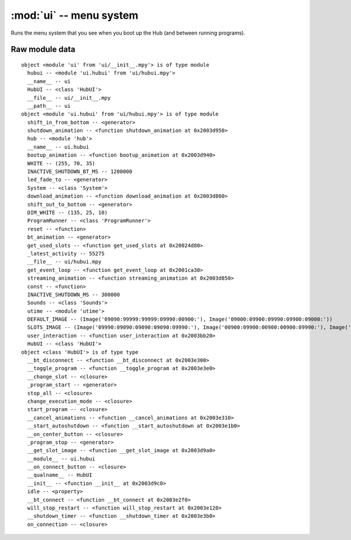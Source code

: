:mod:`ui` -- menu system
========================

Runs the menu system that you see when you boot up the Hub (and between running
programs).

Raw module data
---------------

::

    object <module 'ui' from 'ui/__init__.mpy'> is of type module
      hubui -- <module 'ui.hubui' from 'ui/hubui.mpy'>
      __name__ -- ui
      HubUI -- <class 'HubUI'>
      __file__ -- ui/__init__.mpy
      __path__ -- ui
    object <module 'ui.hubui' from 'ui/hubui.mpy'> is of type module
      shift_in_from_bottom -- <generator>
      shutdown_animation -- <function shutdown_animation at 0x2003d950>
      hub -- <module 'hub'>
      __name__ -- ui.hubui
      bootup_animation -- <function bootup_animation at 0x2003d940>
      WHITE -- (255, 70, 35)
      INACTIVE_SHUTDOWN_BT_MS -- 1200000
      led_fade_to -- <generator>
      System -- <class 'System'>
      download_animation -- <function download_animation at 0x2003d860>
      shift_out_to_bottom -- <generator>
      DIM_WHITE -- (135, 25, 10)
      ProgramRunner -- <class 'ProgramRunner'>
      reset -- <function>
      bt_animation -- <generator>
      get_used_slots -- <function get_used_slots at 0x20024d80>
      _latest_activity -- 55275
      __file__ -- ui/hubui.mpy
      get_event_loop -- <function get_event_loop at 0x2001ca30>
      streaming_animation -- <function streaming_animation at 0x2003d850>
      const -- <function>
      INACTIVE_SHUTDOWN_MS -- 300000
      Sounds -- <class 'Sounds'>
      utime -- <module 'utime'>
      DEFAULT_IMAGE -- (Image('09090:99999:99999:09990:00900:'), Image('09000:09900:09990:09900:09000:'))
      SLOTS_IMAGE -- (Image('09990:09090:09090:09090:09990:'), Image('00900:09900:00900:00900:09990:'), Image('09990:00090:09990:09000:09990:'), Image('09990:00090:09990:00090:09990:'), Image('09090:09090:09990:00090:00090:'), Image('09990:09000:09990:00090:09990:'), Image('09990:09000:09990:09090:09990:'), Image('09990:00090:00900:09000:09000:'), Image('09990:09090:09990:09090:09990:'), Image('09990:09090:09990:00090:09990:'), Image('90999:90909:90909:90909:90999:'), Image('09009:99099:09009:09009:09009:'), Image('90999:90009:90999:90900:90999:'), Image('90999:90009:90999:90009:90999:'), Image('90909:90909:90999:90009:90009:'), Image('90999:90900:90999:90009:90999:'), Image('90999:90900:90999:90909:90999:'), Image('90999:90009:90090:90900:90900:'), Image('90999:90909:90999:90909:90999:'), Image('90999:90909:90999:90009:90999:'))
      user_interaction -- <function user_interaction at 0x2003bb20>
      HubUI -- <class 'HubUI'>
    object <class 'HubUI'> is of type type
      __bt_disconnect -- <function __bt_disconnect at 0x2003e300>
      __toggle_program -- <function __toggle_program at 0x2003e3e0>
      __change_slot -- <closure>
      _program_start -- <generator>
      stop_all -- <closure>
      change_execution_mode -- <closure>
      start_program -- <closure>
      __cancel_animations -- <function __cancel_animations at 0x2003e310>
      __start_autoshutdown -- <function __start_autoshutdown at 0x2003e1b0>
      __on_center_button -- <closure>
      _program_stop -- <generator>
      __get_slot_image -- <function __get_slot_image at 0x2003d9a0>
      __module__ -- ui.hubui
      __on_connect_button -- <closure>
      __qualname__ -- HubUI
      __init__ -- <function __init__ at 0x2003d9c0>
      idle -- <property>
      __bt_connect -- <function __bt_connect at 0x2003e2f0>
      will_stop_restart -- <function will_stop_restart at 0x2003e120>
      __shutdown_timer -- <function __shutdown_timer at 0x2003e3b0>
      on_connection -- <closure>